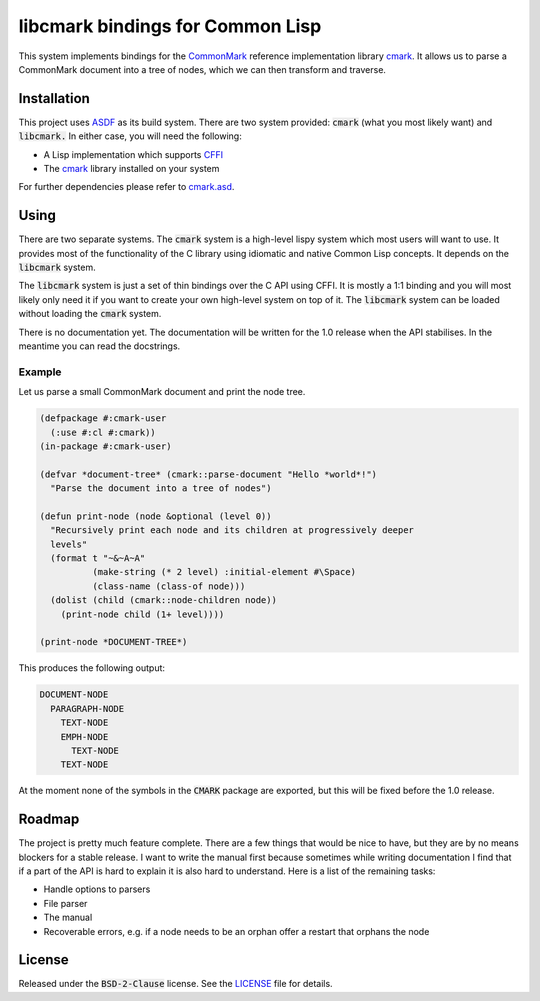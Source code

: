 .. default-role:: code

###################################
 libcmark bindings for Common Lisp
###################################

This system implements bindings for the CommonMark_ reference implementation
library cmark_. It allows us to parse a CommonMark document into a tree of
nodes, which we can then transform and traverse.


Installation
############

This project uses ASDF_ as its build system. There are two system provided:
`cmark` (what you most likely want) and `libcmark.` In either case, you will
need the following:

- A Lisp implementation which supports CFFI_
- The cmark_ library installed on your system

For further dependencies please refer to `cmark.asd`_.


Using
#####

There are two separate systems. The `cmark` system is a high-level lispy system
which most users will want to use. It provides most of the functionality of the
C library using idiomatic and native Common Lisp concepts. It depends on the
`libcmark` system.

The `libcmark` system is just a set of thin bindings over the C API using CFFI.
It is mostly a 1:1 binding and you will most likely only need it if you want to
create your own high-level system on top of it. The `libcmark` system can be
loaded without loading the `cmark` system.

There is no documentation yet. The documentation will be written for the 1.0 release when
the API stabilises. In the meantime you can read the docstrings.

Example
=======

Let us parse a small CommonMark document and print the node tree.

.. code-block:: lisp

   (defpackage #:cmark-user
     (:use #:cl #:cmark))
   (in-package #:cmark-user)

   (defvar *document-tree* (cmark::parse-document "Hello *world*!")
     "Parse the document into a tree of nodes")

   (defun print-node (node &optional (level 0))
     "Recursively print each node and its children at progressively deeper
     levels"
     (format t "~&~A~A"
             (make-string (* 2 level) :initial-element #\Space)
             (class-name (class-of node)))
     (dolist (child (cmark::node-children node))
       (print-node child (1+ level))))

   (print-node *DOCUMENT-TREE*)

This produces the following output:

.. code-block::

   DOCUMENT-NODE
     PARAGRAPH-NODE
       TEXT-NODE
       EMPH-NODE
         TEXT-NODE
       TEXT-NODE

At the moment none of the symbols in the `CMARK` package are exported, but this
will be fixed before the 1.0 release.



Roadmap
#######

The project is pretty much feature complete. There are a few things that would
be nice to have, but they are by no means blockers for a stable release. I want
to write the manual first because sometimes while writing documentation I find
that if a part of the API is hard to explain it is also hard to understand.
Here is a list of the remaining tasks:

- Handle options to parsers
- File parser
- The manual
- Recoverable errors, e.g. if a node needs to be an orphan offer a restart that
  orphans the node


License
#######

Released under the `BSD-2-Clause` license. See the LICENSE_ file for details.


.. ----------------------------------------------------------------------------
.. _CommonMark: https://commonmark.org/
.. _cmark: https://github.com/commonmark/cmark
.. _ASDF: https://asdf.common-lisp.dev/
.. _CFFI: https://cffi.common-lisp.dev/
.. _cmark.asd: cmark.asd
.. _LICENSE: LICENSE.txt
